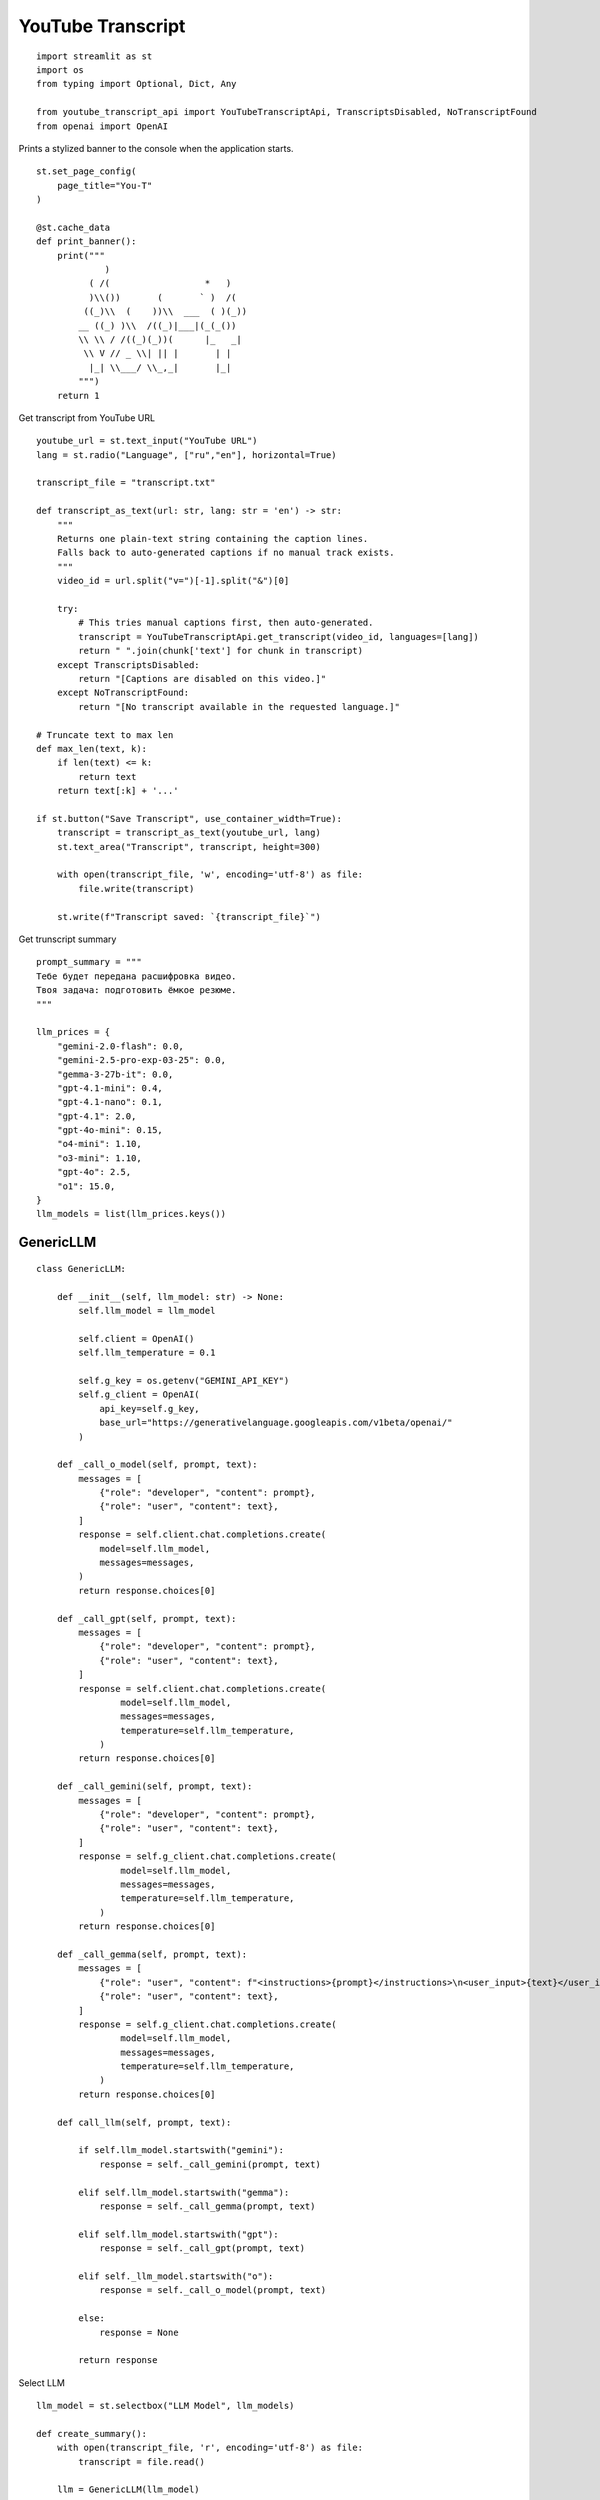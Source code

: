 YouTube Transcript
==================

::

  import streamlit as st
  import os
  from typing import Optional, Dict, Any

  from youtube_transcript_api import YouTubeTranscriptApi, TranscriptsDisabled, NoTranscriptFound
  from openai import OpenAI

Prints a stylized banner to the console when the application starts.

::

  st.set_page_config(
      page_title="You-T"
  )

  @st.cache_data
  def print_banner():
      print("""
               )                                                      
            ( /(                  *   )                               
            )\\())       (       ` )  /(                               
           ((_)\\  (    ))\\  ___  ( )(_))                              
          __ ((_) )\\  /((_)|___|(_(_())                               
          \\ \\ / /((_)(_))(      |_   _|                               
           \\ V // _ \\| || |       | |                                 
            |_| \\___/ \\_,_|       |_|                                 
          """)
      return 1

Get transcript from YouTube URL

::

  youtube_url = st.text_input("YouTube URL")
  lang = st.radio("Language", ["ru","en"], horizontal=True)

  transcript_file = "transcript.txt"

  def transcript_as_text(url: str, lang: str = 'en') -> str:
      """
      Returns one plain‑text string containing the caption lines.
      Falls back to auto‑generated captions if no manual track exists.
      """
      video_id = url.split("v=")[-1].split("&")[0]

      try:
          # This tries manual captions first, then auto‑generated.
          transcript = YouTubeTranscriptApi.get_transcript(video_id, languages=[lang])
          return " ".join(chunk['text'] for chunk in transcript)
      except TranscriptsDisabled:
          return "[Captions are disabled on this video.]"
      except NoTranscriptFound:
          return "[No transcript available in the requested language.]"
  
  # Truncate text to max len
  def max_len(text, k):
      if len(text) <= k:
          return text
      return text[:k] + '...'
  
  if st.button("Save Transcript", use_container_width=True):
      transcript = transcript_as_text(youtube_url, lang)    
      st.text_area("Transcript", transcript, height=300)

      with open(transcript_file, 'w', encoding='utf-8') as file:
          file.write(transcript)

      st.write(f"Transcript saved: `{transcript_file}`")  

Get trunscript summary

::

  prompt_summary = """
  Тебе будет передана расшифровка видео.
  Твоя задача: подготовить ёмкое резюме.
  """

  llm_prices = {
      "gemini-2.0-flash": 0.0,
      "gemini-2.5-pro-exp-03-25": 0.0,
      "gemma-3-27b-it": 0.0,
      "gpt-4.1-mini": 0.4,
      "gpt-4.1-nano": 0.1,
      "gpt-4.1": 2.0,
      "gpt-4o-mini": 0.15,
      "o4-mini": 1.10,
      "o3-mini": 1.10,
      "gpt-4o": 2.5,
      "o1": 15.0,
  }
  llm_models = list(llm_prices.keys())

GenericLLM
----------

::

  class GenericLLM:

      def __init__(self, llm_model: str) -> None:
          self.llm_model = llm_model

          self.client = OpenAI()
          self.llm_temperature = 0.1

          self.g_key = os.getenv("GEMINI_API_KEY")
          self.g_client = OpenAI(
              api_key=self.g_key,
              base_url="https://generativelanguage.googleapis.com/v1beta/openai/"
          )

      def _call_o_model(self, prompt, text):
          messages = [
              {"role": "developer", "content": prompt},
              {"role": "user", "content": text},
          ]
          response = self.client.chat.completions.create(
              model=self.llm_model,
              messages=messages,
          )
          return response.choices[0]

      def _call_gpt(self, prompt, text):
          messages = [
              {"role": "developer", "content": prompt},
              {"role": "user", "content": text},
          ]
          response = self.client.chat.completions.create(
                  model=self.llm_model,
                  messages=messages,
                  temperature=self.llm_temperature,
              )
          return response.choices[0]

      def _call_gemini(self, prompt, text):
          messages = [
              {"role": "developer", "content": prompt},
              {"role": "user", "content": text},
          ]
          response = self.g_client.chat.completions.create(
                  model=self.llm_model,
                  messages=messages,
                  temperature=self.llm_temperature,
              )
          return response.choices[0]

      def _call_gemma(self, prompt, text):
          messages = [
              {"role": "user", "content": f"<instructions>{prompt}</instructions>\n<user_input>{text}</user_input>"},
              {"role": "user", "content": text},
          ]
          response = self.g_client.chat.completions.create(
                  model=self.llm_model,
                  messages=messages,
                  temperature=self.llm_temperature,
              )
          return response.choices[0]

      def call_llm(self, prompt, text):

          if self.llm_model.startswith("gemini"):
              response = self._call_gemini(prompt, text)

          elif self.llm_model.startswith("gemma"):
              response = self._call_gemma(prompt, text)

          elif self.llm_model.startswith("gpt"):
              response = self._call_gpt(prompt, text)

          elif self._llm_model.startswith("o"):
              response = self._call_o_model(prompt, text)

          else:
              response = None

          return response

Select LLM

::

  llm_model = st.selectbox("LLM Model", llm_models)

  def create_summary():
      with open(transcript_file, 'r', encoding='utf-8') as file:
          transcript = file.read()

      llm = GenericLLM(llm_model) 
      summary = llm.call_llm(prompt_summary, transcript)

      return summary.message.content

Summary button

::

  if st.button("Summary", use_container_width=True):
      st.session_state.summary = create_summary()

  st.write(st.session_state.get("summary"))